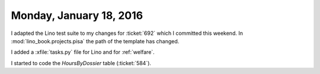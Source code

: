 ========================
Monday, January 18, 2016
========================

I adapted the Lino test suite to my changes for :ticket:`692` which I
committed this weekend.  In :mod:`lino_book.projects.pisa` the path of
the template has changed.

I added a :xfile:`tasks.py` file for Lino and for :ref:`welfare`.

I started to code the `HoursByDossier` table (:ticket:`584`).
